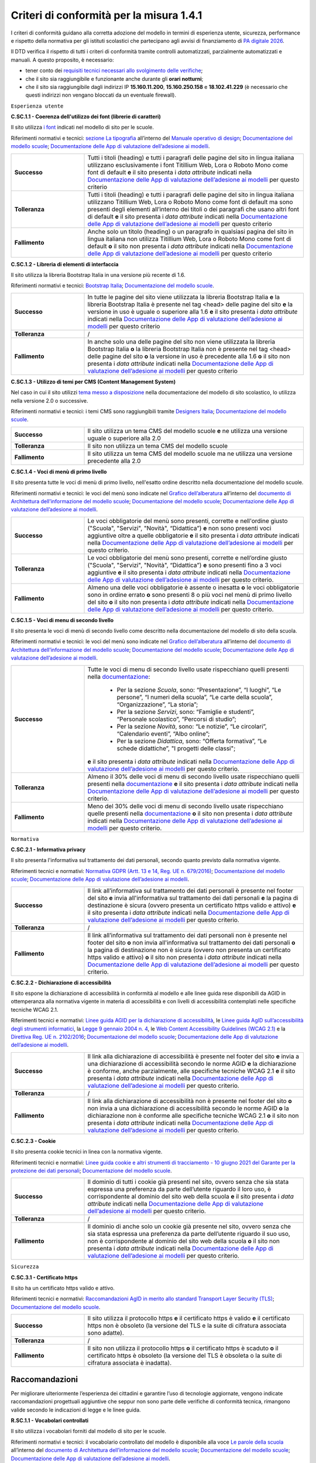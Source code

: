Criteri di conformità per la misura 1.4.1
============================================

I criteri di conformità guidano alla corretta adozione del modello in termini di esperienza utente, sicurezza, performance e rispetto della normativa per gli istituti scolastici che partecipano agli avvisi di finanziamento di `PA digitale 2026 <https://padigitale2026.gov.it/>`_.

Il DTD verifica il rispetto di tutti i criteri di conformità tramite controlli automatizzati, parzialmente automatizzati e manuali. A questo proposito, è necessario:

- tener conto dei `requisiti tecnici necessari allo svolgimento delle verifiche <https://docs.italia.it/italia/designers-italia/app-valutazione-modelli-docs/it/versione-attuale>`_;
- che il sito sia raggiungibile e funzionante anche durante gli **orari notturni**;
- che il sito sia raggiungibile dagli indirizzi IP **15.160.11.200**, **15.160.250.158** e **18.102.41.229** (è necessario che questi indirizzi non vengano bloccati da un eventuale firewall).





``Esperienza utente``

**C.SC.1.1 - Coerenza dell'utilizzo dei font (librerie di caratteri)**

Il sito utilizza `i font <risorse/template-html-pagine.html#i-font-del-modello>`_ indicati nel modello di sito per le scuole.

Riferimenti normativi e tecnici: `sezione La tipografia <https://docs.italia.it/italia/designers-italia/manuale-operativo-design-docs/it/versione-corrente/doc/esperienza-utente/progettare-e-costruire-in-alta-fedelta.html#la-tipografia>`_ all’interno del `Manuale operativo di design <https://docs.italia.it/italia/designers-italia/manuale-operativo-design-docs/it/>`_; `Documentazione del modello scuole <https://docs.italia.it/italia/designers-italia/design-scuole-docs/it/>`_; `Documentazione delle App di valutazione dell’adesione ai modelli <https://docs.italia.it/italia/designers-italia/app-valutazione-modelli-docs/>`_.

.. list-table::
   :widths: 10 30
   :header-rows: 0

   * - **Successo**
     - Tutti i titoli (heading) e tutti i paragrafi delle pagine del sito in lingua italiana utilizzano esclusivamente i font Titillium Web, Lora o Roboto Mono come font di default **e** il sito presenta i *data attribute* indicati nella `Documentazione delle App di valutazione dell’adesione ai modelli <https://docs.italia.it/italia/designers-italia/app-valutazione-modelli-docs/>`_ per questo criterio
     
   * - **Tolleranza**
     - Tutti i titoli (heading) e tutti i paragrafi delle pagine del sito in lingua italiana utilizzano Titillium Web, Lora o Roboto Mono come font di default ma sono presenti degli elementi all’interno dei titoli o dei paragrafi che usano altri font di default **e** il sito presenta i *data attribute* indicati nella `Documentazione delle App di valutazione dell’adesione ai modelli <https://docs.italia.it/italia/designers-italia/app-valutazione-modelli-docs/>`_ per questo criterio
     
   * - **Fallimento**
     - Anche solo un titolo (heading) o un paragrafo in qualsiasi pagina del sito in lingua italiana non utilizza Titillium Web, Lora o Roboto Mono come font di default **o** il sito non presenta i *data attribute* indicati nella `Documentazione delle App di valutazione dell’adesione ai modelli <https://docs.italia.it/italia/designers-italia/app-valutazione-modelli-docs/>`_ per questo criterio


  

**C.SC.1.2 - Libreria di elementi di interfaccia**

Il sito utilizza la libreria Bootstrap Italia in una versione più recente di 1.6.


Riferimenti normativi e tecnici: `Bootstrap Italia <https://italia.github.io/bootstrap-italia/docs/componenti/introduzione/>`_; `Documentazione del modello scuole <https://docs.italia.it/italia/designers-italia/design-scuole-docs/it/>`_.

.. list-table::
   :widths: 10 30
   :header-rows: 0

   * - **Successo**
     - In tutte le pagine del sito viene utilizzata la libreria Bootstrap Italia **e** la libreria Bootstrap Italia è presente nel tag <head> delle pagine del sito **e** la versione in uso è uguale o superiore alla 1.6 **e** il sito presenta i *data attribute* indicati nella `Documentazione delle App di valutazione dell’adesione ai modelli <https://docs.italia.it/italia/designers-italia/app-valutazione-modelli-docs/>`_ per questo criterio
     
   * - **Tolleranza**
     - /
     
   * - **Fallimento**
     - In anche solo una delle pagine del sito non viene utilizzata la libreria Bootstrap Italia **o** la libreria Bootstrap Italia non è presente nel tag <head> delle pagine del sito **o** la versione in uso è precedente alla 1.6 **o** il sito non presenta i *data attribute* indicati nella `Documentazione delle App di valutazione dell’adesione ai modelli <https://docs.italia.it/italia/designers-italia/app-valutazione-modelli-docs/>`_ per questo criterio

 

**C.SC.1.3 - Utilizzo di temi per CMS (Content Management System)**

Nel caso in cui il sito utilizzi `tema messo a disposizione <risorse/tema-wordpress.html>`_ nella documentazione del modello di sito scolastico, lo utilizza nella versione 2.0 o successive.

Riferimenti normativi e tecnici: i temi CMS sono raggiungibili tramite `Designers Italia <https://designers.italia.it/modello/comuni/>`_; `Documentazione del modello scuole <https://docs.italia.it/italia/designers-italia/design-scuole-docs/it/>`_.

.. list-table::
   :widths: 10 30
   :header-rows: 0

   * - **Successo**
     - Il sito utilizza un tema CMS del modello scuole **e** ne utilizza una versione uguale o superiore alla 2.0
     
   * - **Tolleranza**
     - Il sito non utilizza un tema CMS del modello scuole
     
   * - **Fallimento**
     - Il sito utilizza un tema CMS del modello scuole ma ne utilizza una versione precedente alla 2.0
     
     

**C.SC.1.4 - Voci di menù di primo livello**

Il sito presenta tutte le voci di menù di primo livello, nell'esatto ordine descritto nella documentazione del modello scuole.

Riferimenti normativi e tecnici: le voci del menù sono indicate nel `Grafico dell’alberatura <https://docs.google.com/drawings/d/1yEFOj3S7vciOoehm9Sa51ahvzsEXpqHCiPria-K7o_k/edit>`_ all’interno del `documento di Architettura dell’informazione del modello scuole <https://docs.google.com/spreadsheets/d/1MoayTY05SE4ixtgBsfsdngdrFJf_Z2KNvDkMF3tKfc8/edit#gid=782511705>`_; `Documentazione del modello scuole <https://docs.italia.it/italia/designers-italia/design-scuole-docs/it/>`_; `Documentazione delle App di valutazione dell’adesione ai modelli <https://docs.italia.it/italia/designers-italia/app-valutazione-modelli-docs/>`_.


.. list-table::
   :widths: 10 30
   :header-rows: 0

   * - **Successo**
     - Le voci obbligatorie del menù sono presenti, corrette e nell'ordine giusto ("Scuola", "Servizi", "Novità", “Didattica”) **e** non sono presenti voci aggiuntive oltre a quelle obbligatorie **e** il sito presenta i *data attribute* indicati nella `Documentazione delle App di valutazione dell’adesione ai modelli <https://docs.italia.it/italia/designers-italia/app-valutazione-modelli-docs/>`_ per questo criterio.
     
   * - **Tolleranza**
     - Le voci obbligatorie del menù sono presenti, corrette e nell’ordine giusto ("Scuola", "Servizi", "Novità", “Didattica”) **e** sono presenti fino a 3 voci aggiuntive **e** il sito presenta i *data attribute* indicati nella `Documentazione delle App di valutazione dell’adesione ai modelli <https://docs.italia.it/italia/designers-italia/app-valutazione-modelli-docs/>`_ per questo criterio.

   * - **Fallimento**
     - Almeno una delle voci obbligatorie è assente o inesatta **o** le voci obbligatorie sono in ordine errato **o** sono presenti 8 o più voci nel menù di primo livello del sito **o** il sito non presenta i *data attribute* indicati nella `Documentazione delle App di valutazione dell’adesione ai modelli <https://docs.italia.it/italia/designers-italia/app-valutazione-modelli-docs/>`_ per questo criterio.



**C.SC.1.5 - Voci di menu di secondo livello**

Il sito presenta le voci di menù di secondo livello come descritto nella documentazione del modello di sito della scuola.

Riferimenti normativi e tecnici: le voci del menù sono indicate nel `Grafico dell’alberatura <https://docs.google.com/drawings/d/1yEFOj3S7vciOoehm9Sa51ahvzsEXpqHCiPria-K7o_k/edit>`_ all’interno del `documento di Architettura dell’informazione del modello scuole <https://docs.google.com/spreadsheets/d/1MoayTY05SE4ixtgBsfsdngdrFJf_Z2KNvDkMF3tKfc8/edit#gid=782511705>`_; `Documentazione del modello scuole <https://docs.italia.it/italia/designers-italia/design-scuole-docs/it/>`_; `Documentazione delle App di valutazione dell’adesione ai modelli <https://docs.italia.it/italia/designers-italia/app-valutazione-modelli-docs/>`_.


.. list-table::
   :widths: 10 30
   :header-rows: 0

   * - **Successo**
     - Tutte le voci di menu di secondo livello usate rispecchiano quelli presenti nella `documentazione <https://docs.italia.it/italia/designers-italia/design-scuole-docs/it/>`_:
     
        - Per la sezione *Scuola*, sono: “Presentazione”, “I luoghi”, “Le persone”, “I numeri della scuola”, “Le carte della scuola”, “Organizzazione”, “La storia”;
        - Per la sezione *Servizi*, sono: “Famiglie e studenti”, “Personale scolastico”, “Percorsi di studio”;
        - Per la sezione *Novità*, sono: “Le notizie”, “Le circolari”, “Calendario eventi”, “Albo online”;
        - Per la sezione *Didattica*, sono: “Offerta formativa”, “Le schede didattiche”, "I progetti delle classi";
       **e** il sito presenta i *data attribute* indicati nella `Documentazione delle App di valutazione dell’adesione ai modelli <https://docs.italia.it/italia/designers-italia/app-valutazione-modelli-docs/>`_ per questo criterio.
     
   * - **Tolleranza**
     - Almeno il 30% delle voci di menu di secondo livello usate rispecchiano quelli presenti nella `documentazione <https://docs.italia.it/italia/designers-italia/design-scuole-docs/it/>`_ **e** il sito presenta i *data attribute* indicati nella `Documentazione delle App di valutazione dell’adesione ai modelli <https://docs.italia.it/italia/designers-italia/app-valutazione-modelli-docs/>`_ per questo criterio.

   * - **Fallimento**
     - Meno del 30% delle voci di menu di secondo livello usate rispecchiano quelle presenti nella `documentazione <https://docs.italia.it/italia/designers-italia/design-scuole-docs/it/>`_ **o** il sito non presenta i *data attribute* indicati nella `Documentazione delle App di valutazione dell’adesione ai modelli <https://docs.italia.it/italia/designers-italia/app-valutazione-modelli-docs/>`_ per questo criterio.

  

``Normativa``

**C.SC.2.1 - Informativa privacy**

Il sito presenta l'informativa sul trattamento dei dati personali, secondo quanto previsto dalla normativa vigente.

Riferimenti tecnici e normativi: `Normativa GDPR (Artt. 13 e 14, Reg. UE n. 679/2016) <https://www.garanteprivacy.it/regolamentoue>`_; `Documentazione del modello scuole <https://docs.italia.it/italia/designers-italia/design-scuole-docs/it/>`_; `Documentazione delle App di valutazione dell’adesione ai modelli <https://docs.italia.it/italia/designers-italia/app-valutazione-modelli-docs/>`_.

.. list-table::
   :widths: 10 30
   :header-rows: 0

   * - **Successo**
     - Il link all’informativa sul trattamento dei dati personali è presente nel footer del sito **e** invia all'informativa sul trattamento dei dati personali **e** la pagina di destinazione è sicura (ovvero presenta un certificato https valido e attivo) **e** il sito presenta i *data attribute* indicati nella `Documentazione delle App di valutazione dell’adesione ai modelli <https://docs.italia.it/italia/designers-italia/app-valutazione-modelli-docs/>`_ per questo criterio.
     
   * - **Tolleranza**
     - /
   * - **Fallimento**
     - Il link all’informativa sul trattamento dei dati personali non è presente nel footer del sito **o** non invia all'informativa sul trattamento dei dati personali **o** la pagina di destinazione non è sicura (ovvero non presenta un certificato https valido e attivo) **o** il sito non presenta i *data attribute* indicati nella `Documentazione delle App di valutazione dell’adesione ai modelli <https://docs.italia.it/italia/designers-italia/app-valutazione-modelli-docs/>`_ per questo criterio.



**C.SC.2.2 - Dichiarazione di accessibilità** 

Il sito espone la dichiarazione di accessibilità in conformità al modello e alle linee guida rese disponibili da AGID in ottemperanza alla normativa vigente in materia di accessibilità e con livelli di accessibilità contemplati nelle specifiche tecniche WCAG 2.1.

Riferimenti tecnici e normativi: `Linee guida AGID per la dichiarazione di accessibilità <https://www.agid.gov.it/it/design-servizi/accessibilita/dichiarazione-accessibilita>`_, le `Linee guida AgID sull’accessibilità degli strumenti informatici <https://docs.italia.it/AgID/documenti-in-consultazione/lg-accessibilita-docs/it/stabile/index.html>`_, la `Legge 9 gennaio 2004 n. 4 <https://www.normattiva.it/atto/caricaDettaglioAtto?atto.dataPubblicazioneGazzetta=2004-01-17&atto.codiceRedazionale=004G0015&atto.articolo.numero=0&atto.articolo.sottoArticolo=1&atto.articolo.sottoArticolo1=10&qId=cb6b9a05-f5c3-40ac-81b8-f89e73e5b4c7&tabID=0.029511124589268523&title=lbl.dettaglioAtto>`_, le `Web Content Accessibility Guidelines (WCAG 2.1) <https://www.w3.org/Translations/WCAG21-it/#background-on-wcag-2>`_ e la `Direttiva Reg. UE n. 2102/2016 <https://eur-lex.europa.eu/legal-content/IT/TXT/?uri=CELEX%3A32016L2102>`_; `Documentazione del modello scuole <https://docs.italia.it/italia/designers-italia/design-scuole-docs/it/>`_; `Documentazione delle App di valutazione dell’adesione ai modelli <https://docs.italia.it/italia/designers-italia/app-valutazione-modelli-docs/>`_.

.. list-table::
   :widths: 10 30
   :header-rows: 0

   * - **Successo**
     - Il link alla dichiarazione di accessibilità è presente nel footer del sito **e** invia a una dichiarazione di accessibilità secondo le norme AGID **e** la dichiarazione è conforme, anche parzialmente, alle specifiche tecniche WCAG 2.1 **e** il sito presenta i *data attribute* indicati nella `Documentazione delle App di valutazione dell’adesione ai modelli <https://docs.italia.it/italia/designers-italia/app-valutazione-modelli-docs/>`_ per questo criterio.
     
   * - **Tolleranza**
     - /

   * - **Fallimento**
     - Il link alla dichiarazione di accessibilità non è presente nel footer del sito **o** non invia a una dichiarazione di accessibilità secondo le norme AGID **o** la dichiarazione non è conforme alle specifiche tecniche WCAG 2.1 **o** il sito non presenta i *data attribute* indicati nella `Documentazione delle App di valutazione dell’adesione ai modelli <https://docs.italia.it/italia/designers-italia/app-valutazione-modelli-docs/>`_ per questo criterio.


**C.SC.2.3 - Cookie**

Il sito presenta cookie tecnici in linea con la normativa vigente.

Riferimenti tecnici e normativi: `Linee guida cookie e altri strumenti di tracciamento - 10 giugno 2021 del Garante per la protezione dei dati personali <https://www.garanteprivacy.it/home/docweb/-/docweb-display/docweb/9677876>`_; `Documentazione del modello scuole <https://docs.italia.it/italia/designers-italia/design-scuole-docs/it/>`_.

.. list-table::
   :widths: 10 30
   :header-rows: 0

   * - **Successo**
     - Il dominio di tutti i cookie già presenti nel sito, ovvero senza che sia stata espressa una preferenza da parte dell’utente riguardo il loro uso, è corrispondente al dominio del sito web della scuola **e** il sito presenta i *data attribute* indicati nella `Documentazione delle App di valutazione dell’adesione ai modelli <https://docs.italia.it/italia/designers-italia/app-valutazione-modelli-docs/>`_ per questo criterio.
     
   * - **Tolleranza**
     - /

   * - **Fallimento**
     - Il dominio di anche solo un cookie già presente nel sito, ovvero senza che sia stata espressa una preferenza da parte dell’utente riguardo il suo uso, non è corrispondente al dominio del sito web della scuola **o** il sito non presenta i *data attribute* indicati nella `Documentazione delle App di valutazione dell’adesione ai modelli <https://docs.italia.it/italia/designers-italia/app-valutazione-modelli-docs/>`_ per questo criterio.




``Sicurezza``

**C.SC.3.1 - Certificato https**

Il sito ha un certificato https valido e attivo.

Riferimenti tecnici e normativi: `Raccomandazioni AgID in merito allo standard Transport Layer Security (TLS) <https://cert-agid.gov.it/wp-content/uploads/2020/11/AgID-RACCSECTLS-01.pdf>`_; `Documentazione del modello scuole <https://docs.italia.it/italia/designers-italia/design-scuole-docs/it/>`_.

.. list-table::
   :widths: 10 30
   :header-rows: 0

   * - **Successo**
     - Il sito utilizza il protocollo https **e** il certificato https è valido **e** il certificato https non è obsoleto (la versione del TLS e la suite di cifratura associata sono adatte).
     
   * - **Tolleranza**
     - /

   * - **Fallimento**
     - Il sito non utilizza il protocollo https **o** il certificato https è scaduto **o** il certificato https è obsoleto (la versione del TLS è obsoleta o la suite di cifratura associata è inadatta).






Raccomandazioni
~~~~~~~~~~~~~~~

Per migliorare ulteriormente l’esperienza dei cittadini e garantire l’uso di tecnologie aggiornate, vengono indicate raccomandazioni progettuali aggiuntive che seppur non sono parte delle verifiche di conformità tecnica, rimangono valide secondo le indicazioni di legge e le linee guida.

**R.SC.1.1 - Vocabolari controllati**

Il sito utilizza i vocabolari forniti dal modello di sito per le scuole.

Riferimenti normativi e tecnici: il vocabolario controllato del modello è disponibile alla voce `Le parole della scuola <https://docs.google.com/spreadsheets/d/1MoayTY05SE4ixtgBsfsdngdrFJf_Z2KNvDkMF3tKfc8/edit#gid=2135815526>`_ all’interno del `documento di Architettura dell’informazione del modello scuole <https://docs.google.com/spreadsheets/d/1MoayTY05SE4ixtgBsfsdngdrFJf_Z2KNvDkMF3tKfc8/edit#gid=782511705>`_; `Documentazione del modello scuole <https://docs.italia.it/italia/designers-italia/design-scuole-docs/it/>`_; `Documentazione delle App di valutazione dell’adesione ai modelli <https://docs.italia.it/italia/designers-italia/app-valutazione-modelli-docs/>`_.

Da evitare:

- più del 50% degli argomenti non appartengono alle `voci del modello scuole <https://docs.google.com/spreadsheets/d/1MoayTY05SE4ixtgBsfsdngdrFJf_Z2KNvDkMF3tKfc8/edit#gid=2135815526>`_;
- l’elenco completo degli argomenti utilizzati non è presente nella pagina dei risultati di ricerca;
- il sito non presenta i *data attribute* indicati nella `Documentazione delle App di valutazione dell’adesione ai modelli <https://docs.italia.it/italia/designers-italia/app-valutazione-modelli-docs/>`_ per questo criterio.


**R.SC.1.2 - Schede informative di servizio**

Le schede informative dei servizi mostrano gli attributi segnalati all’interno dell’architettura dell’informazione, nell’ordine segnalato nella documentazione del modello.

Riferimenti normativi e tecnici: sezione `CT: Servizio <https://docs.google.com/spreadsheets/d/1MoayTY05SE4ixtgBsfsdngdrFJf_Z2KNvDkMF3tKfc8/edit#gid=0>`_ all’interno del `documento di Architettura dell’informazione del modello scuole <https://docs.google.com/spreadsheets/d/1MoayTY05SE4ixtgBsfsdngdrFJf_Z2KNvDkMF3tKfc8/edit#gid=782511705>`_; `Documentazione del modello scuole <https://docs.italia.it/italia/designers-italia/design-scuole-docs/it/>`_; `Documentazione delle App di valutazione dell’adesione ai modelli <https://docs.italia.it/italia/designers-italia/app-valutazione-modelli-docs/>`_.


Da evitare:

- anche solo in una scheda servizio più di 2 delle voci richieste e i relativi contenuti non sono presenti: “Tipologia” (contenuto breadcrumb), “Titolo”, “Argomenti”, “Descrizione breve”, “A cosa serve”, “Come si accede al servizio”, “Luogo” (deve presentare “indirizzo”, “posizione GPS tramite mappa”, “orario per il pubblico”, “email”, “PEC”, “telefono”), “Tempi e scadenze”, “Contatti”, “Struttura responsabile”, “Metadati”;

- anche solo in una scheda servizio più di 1 delle voci utilizzate tra le seguenti non è nell’ordine corretto: “Cos’è“, “Come si accede al servizio”, “Cosa serve”, “Tempi e scadenze”, “Contatti”, “Ulteriori informazioni”;

- il sito non presenta i *data attribute* indicati nella `Documentazione delle App di valutazione dell’adesione ai modelli <https://docs.italia.it/italia/designers-italia/app-valutazione-modelli-docs/>`_.
 
 
**R.SC.2.1 - Riuso**

La scuola mette a riuso sotto licenza aperta il software secondo le Linee Guida “acquisizione e riuso di software e riuso di software per le pubbliche amministrazioni.

Riferimenti tecnici e normativi: `Codice dell’amministrazione digitale (d’ora in poi anche “CAD”) - Art. 69 (Riuso delle soluzioni e standard aperti) <https://docs.italia.it/italia/piano-triennale-ict/codice-amministrazione-digitale-docs/it/stabile/_rst/capo_VI-articolo_69.html>`_; `AGID - Linee guida su acquisizione e riuso di software per le pubbliche amministrazioni <https://www.agid.gov.it/it/design-servizi/riuso-open-source/linee-guida-acquisizione-riuso-software-pa>`_; `Documentazione del modello scuole <https://docs.italia.it/italia/designers-italia/design-scuole-docs/it/>`_.

Da evitare:

- i repository con i file sorgente del sito della scuola non sono inseriti sul `catalogo del riuso <https://developers.italia.it/it/search?pnrr=1&type=all_catalogue&sort_by=release_date&page=0>`_.


**R.SC.2.2 - Licenza e attribuzione**

Il sito della scuola pubblica dati, documenti e informazioni con licenza aperta comunicandolo nella pagina delle note legali del sito come descritto nella documentazione del modello di sito scolastico.

Riferimenti normativi e tecnici: `CAD - Art. 52 d.lgs. 82/2005 <https://docs.italia.it/italia/piano-triennale-ict/codice-amministrazione-digitale-docs/it/stabile/_rst/capo_V-sezione_I-articolo_52.html>`_; `art. 7, comma 1, D.Lgs. n. 33/2013 <https://www.normattiva.it/uri-res/N2Ls?urn:nir:stato:decreto.legislativo:2013-03-14;33>`_; `d.lgs. n. 36/2006 <https://www.normattiva.it/uri-res/N2Ls?urn:nir:stato:decreto.legislativo:2006-01-24;36!vig=>`_; `AGID - Linee guida su acquisizione e riuso di software per le pubbliche amministrazioni <https://www.agid.gov.it/it/design-servizi/riuso-open-source/linee-guida-acquisizione-riuso-software-pa>`_; `Documentazione del modello scuole <https://docs.italia.it/italia/designers-italia/design-scuole-docs/it/>`_.


Da evitare:

- la scuola non pubblica dati, documenti o informazioni con licenza aperta CC-BY 4.0;
- la licenza non viene comunicata nella pagina delle “note legali“ raggiungibile da un link nel footer del sito;
- all’interno della pagina delle “note legali” non è presente una sezione “Licenza dei contenuti” che riporta la dicitura raccomandata:
   
   “In applicazione del principio open by default ai sensi dell’articolo 52 del decreto legislativo 7 marzo 2005, n. 82 (CAD) e salvo dove diversamente specificato (compresi i contenuti incorporati di terzi), i dati, i documenti e le informazioni pubblicati sul sito sono rilasciati con licenza CC-BY 4.0. Gli utenti sono quindi liberi di condividere (riprodurre, distribuire, comunicare al pubblico, esporre in pubblico), rappresentare, eseguire e recitare questo materiale con qualsiasi mezzo e formato e modificare (trasformare il materiale e utilizzarlo per opere derivate) per qualsiasi fine, anche commerciale con il solo onere di attribuzione, senza apporre restrizioni aggiuntive.”

- il sito non presenta i *data attribute* indicati nella `Documentazione delle App di valutazione dell’adesione ai modelli <https://docs.italia.it/italia/designers-italia/app-valutazione-modelli-docs/>`_.

  
**R.SC.2.3 - Infrastrutture cloud**

Il sito della scuola è ospitato su infrastrutture qualificate ai sensi della normativa vigente.

Riferimenti tecnici e normativi: per consentire un'erogazione più sicura, efficiente e scalabile del sito delle scuole, può essere utile considerare di impostare l'infrastruttura che lo ospita in cloud, secondo quanto descritto nella `Strategia Cloud Italia <https://cloud.italia.it/strategia-cloud-pa/>`_. Hosting e re-hosting non sono finanziabili ai sensi del presente avviso, tuttavia tali costi di infrastruttura potrebbero essere coperti dalla *misura 1.2 Abilitazione e facilitazione migrazione al Cloud per le scuola*, attraverso la scelta del servizio per l'amministrazione "Sito web"; `Documentazione del modello scuole <https://docs.italia.it/italia/designers-italia/design-scuole-docs/it/>`_.


**R.SC.3.1 - Velocità e tempi di risposta**

Il sito della scuola presenta livelli di prestazioni (media pesata di 6 metriche standard) pari o superiori a 50 secondo quanto calcolato tramite le librerie Lighthouse.

Riferimenti normativi e tecnici: `LIGHTHOUSE performance scoring guide <https://web.dev/performance-scoring/>`_; `Documentazione del modello scuole <https://docs.italia.it/italia/designers-italia/design-scuole-docs/it/>`_.

Da evitare:

- il sito presenta livelli di prestazione (media pesata di 6 metriche standard) inferiori a 50 quando testato in modalità “mobile” tramite le `librerie Lighthouse <https://web.dev/performance-scoring/>`_.

